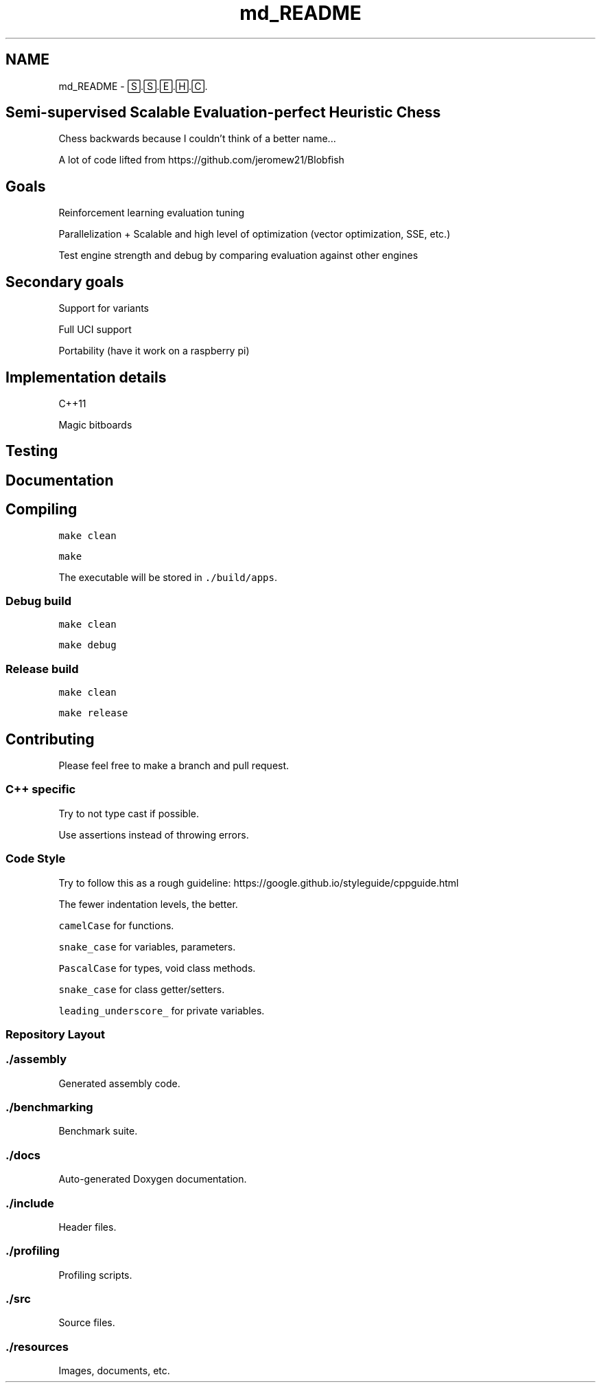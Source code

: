 .TH "md_README" 3 "Fri Feb 19 2021" "S.S.E.H.C" \" -*- nroff -*-
.ad l
.nh
.SH NAME
md_README \- 🅂\&.🅂\&.🄴\&.🄷\&.🄲\&. 

.SH "Semi-supervised Scalable Evaluation-perfect Heuristic Chess"
.PP
Chess backwards because I couldn't think of a better name\&.\&.\&.
.PP
A lot of code lifted from https://github.com/jeromew21/Blobfish
.SH "Goals"
.PP
Reinforcement learning evaluation tuning
.PP
Parallelization + Scalable and high level of optimization (vector optimization, SSE, etc\&.)
.PP
Test engine strength and debug by comparing evaluation against other engines
.SH "Secondary goals"
.PP
Support for variants
.PP
Full UCI support
.PP
Portability (have it work on a raspberry pi)
.SH "Implementation details"
.PP
C++11
.PP
Magic bitboards
.SH "Testing"
.PP
.SH "Documentation"
.PP
.SH "Compiling"
.PP
\fCmake clean\fP
.PP
\fCmake\fP
.PP
The executable will be stored in \fC\&./build/apps\fP\&.
.SS "Debug build"
\fCmake clean\fP
.PP
\fCmake debug\fP
.SS "Release build"
\fCmake clean\fP
.PP
\fCmake release\fP
.SH "Contributing"
.PP
Please feel free to make a branch and pull request\&.
.SS "C++ specific"
Try to not type cast if possible\&.
.PP
Use assertions instead of throwing errors\&.
.SS "Code Style"
Try to follow this as a rough guideline: https://google.github.io/styleguide/cppguide.html
.PP
The fewer indentation levels, the better\&.
.PP
\fCcamelCase\fP for functions\&.
.PP
\fCsnake_case\fP for variables, parameters\&.
.PP
\fCPascalCase\fP for types, void class methods\&.
.PP
\fCsnake_case\fP for class getter/setters\&.
.PP
\fCleading_underscore_\fP for private variables\&.
.SS "Repository Layout"
.SS "\&./assembly"
Generated assembly code\&.
.SS "\&./benchmarking"
Benchmark suite\&.
.SS "\&./docs"
Auto-generated Doxygen documentation\&.
.SS "\&./include"
Header files\&.
.SS "\&./profiling"
Profiling scripts\&.
.SS "\&./src"
Source files\&.
.SS "\&./resources"
Images, documents, etc\&. 
